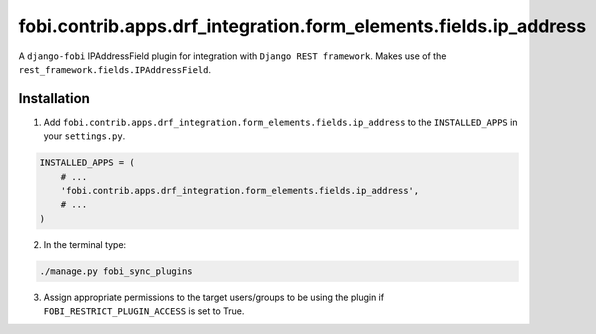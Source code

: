=================================================================
fobi.contrib.apps.drf_integration.form_elements.fields.ip_address
=================================================================
A ``django-fobi`` IPAddressField plugin for integration with
``Django REST framework``. Makes use of the
``rest_framework.fields.IPAddressField``.

Installation
============
1. Add ``fobi.contrib.apps.drf_integration.form_elements.fields.ip_address`` to
   the ``INSTALLED_APPS`` in your ``settings.py``.

.. code-block:: python

    INSTALLED_APPS = (
        # ...
        'fobi.contrib.apps.drf_integration.form_elements.fields.ip_address',
        # ...
    )

2. In the terminal type:

.. code-block:: sh

    ./manage.py fobi_sync_plugins

3. Assign appropriate permissions to the target users/groups to be using
   the plugin if ``FOBI_RESTRICT_PLUGIN_ACCESS`` is set to True.

